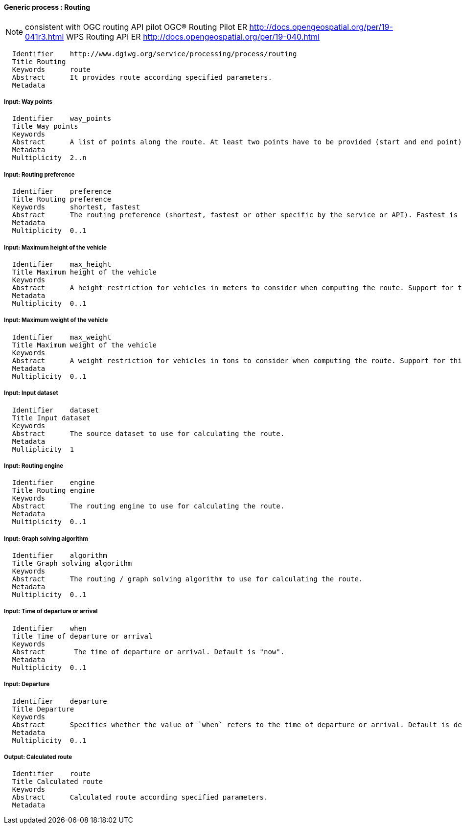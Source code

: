 :bibtex-file: ../resources/bibtex-file.bib
:bibtex-style: ../resources/lncs.csl

==== Generic process : Routing

[NOTE]
consistent with OGC routing API pilot
OGC® Routing Pilot ER http://docs.opengeospatial.org/per/19-041r3.html
WPS Routing API ER http://docs.opengeospatial.org/per/19-040.html

	  Identifier	http://www.dgiwg.org/service/processing/process/routing
	  Title	Routing
	  Keywords	route
	  Abstract	It provides route according specified parameters.
	  Metadata

===== Input: Way points

	  Identifier	way_points
	  Title	Way points
	  Keywords
	  Abstract	A list of points along the route. At least two points have to be provided (start and end point).
	  Metadata
	  Multiplicity	2..n

===== Input: Routing preference

	  Identifier	preference
	  Title	Routing preference
	  Keywords	shortest, fastest
	  Abstract	The routing preference (shortest, fastest or other specific by the service or API). Fastest is the default value.
	  Metadata
	  Multiplicity	0..1

===== Input: Maximum height of the vehicle

	  Identifier	max_height
	  Title	Maximum height of the vehicle
	  Keywords
	  Abstract	A height restriction for vehicles in meters to consider when computing the route. Support for this parameter is not required and the parameter may be removed from the API definition.
	  Metadata
	  Multiplicity	0..1

===== Input: Maximum weight of the vehicle

	  Identifier	max_weight
	  Title	Maximum weight of the vehicle
	  Keywords
	  Abstract	A weight restriction for vehicles in tons to consider when computing the route. Support for this parameter is not required and the parameter may be removed from the API definition.
	  Metadata
	  Multiplicity	0..1

===== Input: Input dataset

  	  Identifier	dataset
  	  Title	Input dataset
  	  Keywords
  	  Abstract	The source dataset to use for calculating the route.
  	  Metadata
  	  Multiplicity	1

===== Input: Routing engine

  	  Identifier	engine
  	  Title	Routing engine
  	  Keywords
  	  Abstract	The routing engine to use for calculating the route.
  	  Metadata
  	  Multiplicity	0..1

===== Input: Graph solving algorithm

  	  Identifier	algorithm
  	  Title	Graph solving algorithm
  	  Keywords
  	  Abstract	The routing / graph solving algorithm to use for calculating the route.
  	  Metadata
  	  Multiplicity	0..1

===== Input: Time of departure or arrival

  	  Identifier	when
  	  Title	Time of departure or arrival
  	  Keywords
  	  Abstract	 The time of departure or arrival. Default is "now".
  	  Metadata
  	  Multiplicity	0..1

===== Input: Departure

  	  Identifier	departure
  	  Title	Departure
  	  Keywords
  	  Abstract	Specifies whether the value of `when` refers to the time of departure or arrival. Default is departure.
  	  Metadata
  	  Multiplicity	0..1

===== Output: Calculated route

  	  Identifier	route
  	  Title	Calculated route
  	  Keywords
  	  Abstract	Calculated route according specified parameters.
  	  Metadata
